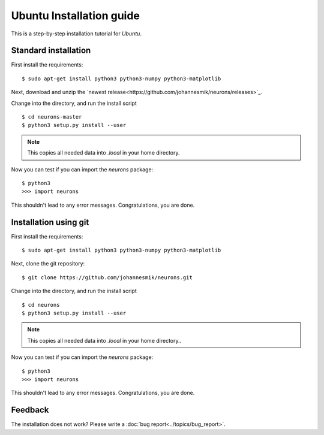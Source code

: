 Ubuntu Installation guide
=========================

This is a step-by-step installation tutorial for *Ubuntu*.

Standard installation
---------------------

First install the requirements:

::

    $ sudo apt-get install python3 python3-numpy python3-matplotlib

Next, download and unzip the `newest release<https://github.com/johannesmik/neurons/releases>`_.

Change into the directory, and run the install script

::

    $ cd neurons-master
    $ python3 setup.py install --user

.. note::
    This copies all needed data into  `.local` in your home directory.

Now you can test if you can import the *neurons* package:

::

    $ python3
    >>> import neurons

This shouldn't lead to any error messages. Congratulations, you are done.

Installation using git
----------------------

First install the requirements:

::

    $ sudo apt-get install python3 python3-numpy python3-matplotlib

Next, clone the git repository:

::

    $ git clone https://github.com/johannesmik/neurons.git

Change into the directory, and run the install script

::

    $ cd neurons
    $ python3 setup.py install --user

.. note::
    This copies all needed data into  `.local` in your home directory..

Now you can test if you can import the *neurons* package:

::

    $ python3
    >>> import neurons

This shouldn't lead to any error messages. Congratulations, you are done.

Feedback
--------

The installation does not work? Please write a :doc:`bug report<../topics/bug_report>`.
